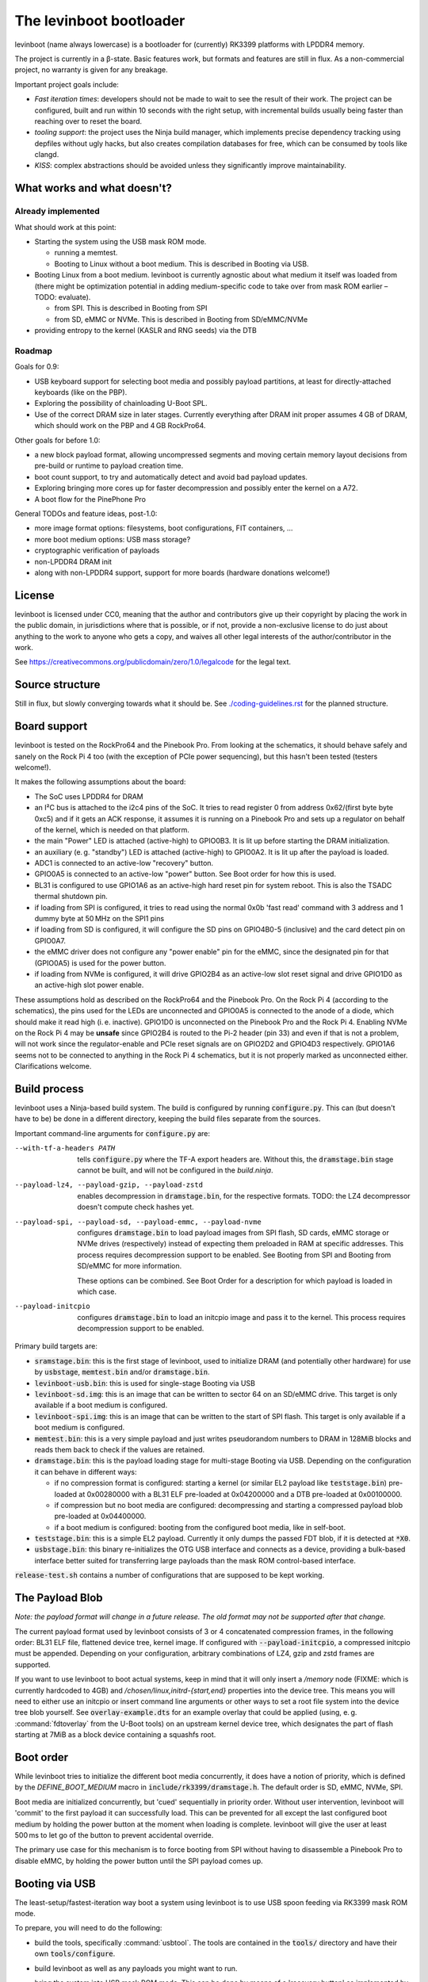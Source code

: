 .. SPDX-License-Identifier: CC0-1.0
========================
The levinboot bootloader
========================
.. role:: src(code)
.. role:: output(code)
.. role:: command(code)
   :language: shell
.. role:: cmdargs(code)

levinboot (name always lowercase) is a bootloader for (currently) RK3399 platforms with LPDDR4 memory.

The project is currently in a β-state. Basic features work, but formats and features are still in flux. As a non-commercial project, no warranty is given for any breakage.

Important project goals include:

- *Fast iteration times*: developers should not be made to wait to see the result of their work. The project can be configured, built and run within 10 seconds with the right setup, with incremental builds usually being faster than reaching over to reset the board.

- *tooling support*: the project uses the Ninja build manager, which implements precise dependency tracking using depfiles without ugly hacks, but also creates compilation databases for free, which can be consumed by tools like clangd.

- *KISS*: complex abstractions should be avoided unless they significantly improve maintainability.

What works and what doesn't?
============================

Already implemented
-------------------

What should work at this point:

- Starting the system using the USB mask ROM mode.

  - running a memtest.
  - Booting to Linux without a boot medium. This is described in _`Booting via USB`.

- Booting Linux from a boot medium. levinboot is currently agnostic about what medium it itself was loaded from (there might be optimization potential in adding medium-specific code to take over from mask ROM earlier – TODO: evaluate).

  - from SPI. This is described in _`Booting from SPI`
  - from SD, eMMC or NVMe. This is described in _`Booting from SD/eMMC/NVMe`

- providing entropy to the kernel (KASLR and RNG seeds) via the DTB

Roadmap
-------

Goals for 0.9:

- USB keyboard support for selecting boot media and possibly payload partitions,
  at least for directly-attached keyboards (like on the PBP).

- Exploring the possibility of chainloading U-Boot SPL.

- Use of the correct DRAM size in later stages. Currently everything after DRAM init proper assumes 4 GB of DRAM, which should work on the PBP and 4 GB RockPro64.

Other goals for before 1.0:

- a new block payload format, allowing uncompressed segments and moving
  certain memory layout decisions from pre-build or runtime to payload creation
  time.

- boot count support, to try and automatically detect and avoid bad payload
  updates.

- Exploring bringing more cores up for faster decompression and possibly enter
  the kernel on a A72.

- A boot flow for the PinePhone Pro

General TODOs and feature ideas, post-1.0:

- more image format options: filesystems, boot configurations, FIT containers, …

- more boot medium options: USB mass storage?

- cryptographic verification of payloads

- non-LPDDR4 DRAM init

- along with non-LPDDR4 support, support for more boards (hardware donations welcome!)

License
=======

levinboot is licensed under CC0, meaning that the author and contributors give up their copyright by placing the work in the public domain, in jurisdictions where that is possible, or if not, provide a non-exclusive license to do just about anything to the work to anyone who gets a copy, and waives all other legal interests of the author/contributor in the work.

See `<https://creativecommons.org/publicdomain/zero/1.0/legalcode>`_ for the legal text.

Source structure
================

Still in flux, but slowly converging towards what it should be.
See `<./coding-guidelines.rst>`_ for the planned structure.

Board support
=============

levinboot is tested on the RockPro64 and the Pinebook Pro. From looking at the schematics, it should behave safely and sanely on the Rock Pi 4 too (with the exception of PCIe power sequencing), but this hasn't been tested (testers welcome!).

It makes the following assumptions about the board:

- The SoC uses LPDDR4 for DRAM
- an I²C bus is attached to the i2c4 pins of the SoC. It tries to read register 0 from address 0x62/(first byte byte 0xc5) and if it gets an ACK response, it assumes it is running on a Pinebook Pro and sets up a regulator on behalf of the kernel, which is needed on that platform.
- the main "Power" LED is attached (active-high) to GPIO0B3. It is lit up before starting the DRAM initialization.
- an auxiliary (e. g. "standby") LED is attached (active-high) to GPIO0A2. It is lit up after the payload is loaded.
- ADC1 is connected to an active-low "recovery" button.
- GPIO0A5 is connected to an active-low "power" button. See _`Boot order` for how this is used.
- BL31 is configured to use GPIO1A6 as an active-high hard reset pin for system reboot. This is also the TSADC thermal shutdown pin.
- if loading from SPI is configured, it tries to read using the normal 0x0b 'fast read' command with 3 address and 1 dummy byte at 50 MHz on the SPI1 pins
- if loading from SD is configured, it will configure the SD pins on GPIO4B0-5 (inclusive) and the card detect pin on GPIO0A7.
- the eMMC driver does not configure any "power enable" pin for the eMMC, since the designated pin for that (GPIO0A5) is used for the power button.
- if loading from NVMe is configured, it will drive GPIO2B4 as an active-low slot reset signal and drive GPIO1D0 as an active-high slot power enable.

These assumptions hold as described on the RockPro64 and the Pinebook Pro. On the Rock Pi 4 (according to the schematics), the pins used for the LEDs are unconnected and GPIO0A5 is connected to the anode of a diode, which should make it read high (i. e. inactive).
GPIO1D0 is unconnected on the Pinebook Pro and the Rock Pi 4.
Enabling NVMe on the Rock Pi 4 may be **unsafe** since GPIO2B4 is routed to the Pi-2 header (pin 33) and even if that is not a problem, will not work since the regulator-enable and PCIe reset signals are on GPIO2D2 and GPIO4D3 respectively.
GPIO1A6 seems not to be connected to anything in the Rock Pi 4 schematics, but it is not properly marked as unconnected either. Clarifications welcome.


Build process
=============

levinboot uses a Ninja-based build system. The build is configured by running :src:`configure.py`. This can (but doesn't have to be) be done in a different directory, keeping the build files separate from the sources.

Important command-line arguments for :src:`configure.py` are:

--with-tf-a-headers PATH  tells :src:`configure.py` where the TF-A export headers are. Without this, the :output:`dramstage.bin` stage cannot be built, and will not be configured in the `build.ninja`.

--payload-lz4, --payload-gzip, --payload-zstd  enables decompression in :output:`dramstage.bin`, for the respective formats. TODO: the LZ4 decompressor doesn't compute check hashes yet.

--payload-spi, --payload-sd, --payload-emmc, --payload-nvme  configures :output:`dramstage.bin` to load payload images from SPI flash, SD cards, eMMC storage or NVMe drives (respectively) instead of expecting them preloaded in RAM at specific addresses.
  This process requires decompression support to be enabled.
  See _`Booting from SPI` and _`Booting from SD/eMMC` for more information.

  These options can be combined. See _`Boot Order` for a description for which payload is loaded in which case.

--payload-initcpio  configures :output:`dramstage.bin` to load an initcpio image and pass it to the kernel.
  This process requires decompression support to be enabled.

Primary build targets are:

- :output:`sramstage.bin`: this is the first stage of levinboot, used to initialize DRAM (and potentially other hardware) for use by :output:`usbstage`, :output:`memtest.bin` and/or :output:`dramstage.bin`.

- :output:`levinboot-usb.bin`: this is used for single-stage _`Booting via USB`

- :output:`levinboot-sd.img`: this is an image that can be written to sector 64 on an SD/eMMC drive.
  This target is only available if a boot medium is configured.

- :output:`levinboot-spi.img`: this is an image that can be written to the start of SPI flash.
  This target is only available if a boot medium is configured.

- :output:`memtest.bin`: this is a very simple payload and just writes pseudorandom numbers to DRAM in 128MiB blocks and reads them back to check if the values are retained.

- :output:`dramstage.bin`: this is the payload loading stage for multi-stage _`Booting via USB`.
  Depending on the configuration it can behave in different ways:

  - if no compression format is configured: starting a kernel (or similar EL2 payload like :output:`teststage.bin`) pre-loaded at 0x00280000 with a BL31 ELF pre-loaded at 0x04200000 and a DTB pre-loaded at 0x00100000.
  - if compression but no boot media are configured: decompressing and starting a compressed payload blob pre-loaded at 0x04400000.
  - if a boot medium is configured: booting from the configured boot media, like in self-boot.

- :output:`teststage.bin`: this is a simple EL2 payload. Currently it only dumps the passed FDT blob, if it is detected at :code:`*X0`.

- :output:`usbstage.bin`: this binary re-initializes the OTG USB interface and connects as a device, providing a bulk-based interface better suited for transferring large payloads than the mask ROM control-based interface.

:src:`release-test.sh` contains a number of configurations that are supposed to be kept working.

The Payload Blob
================

*Note: the payload format will change in a future release. The old format may not be supported after that change.*

The current payload format used by levinboot consists of 3 or 4 concatenated compression frames, in the following order: BL31 ELF file, flattened device tree, kernel image. If configured with :cmdargs:`--payload-initcpio`, a compressed initcpio must be appended.
Depending on your configuration, arbitrary combinations of LZ4, gzip and zstd frames are supported.

If you want to use levinboot to boot actual systems, keep in mind that it will only insert a `/memory` node (FIXME: which is currently hardcoded to 4GB) and `/chosen/linux,initrd-{start,end}` properties into the device tree.
This means you will need to either use an initcpio or insert command line arguments or other ways to set a root file system into the device tree blob yourself.
See :src:`overlay-example.dts` for an example overlay that could be applied (using, e. g. :command:`fdtoverlay` from the U-Boot tools) on an upstream kernel device tree, which designates the part of flash starting at 7MiB as a block device containing a squashfs root.

Boot order
==========

While levinboot tries to initialize the different boot media concurrently, it does have a notion of priority, which is defined by the `DEFINE_BOOT_MEDIUM` macro in :src:`include/rk3399/dramstage.h`. The default order is SD, eMMC, NVMe, SPI.

Boot media are initialized concurrently, but 'cued' sequentially in priority order.
Without user intervention, levinboot will 'commit' to the first payload it can successfully load.
This can be prevented for all except the last configured boot medium by holding the power button at the moment when loading is complete.
levinboot will give the user at least 500 ms to let go of the button to prevent accidental override.

The primary use case for this mechanism is to force booting from SPI without having to disassemble a Pinebook Pro to disable eMMC, by holding the power button until the SPI payload comes up.

Booting via USB
===============

The least-setup/fastest-iteration way boot a system using levinboot is to use USB spoon feeding via RK3399 mask ROM mode.

To prepare, you will need to do the following:

- build the tools, specifically :command:`usbtool`. The tools are contained in the :src:`tools/` directory and have their own :src:`tools/configure`.

- build levinboot as well as any payloads you might want to run.

- bring the system into USB mask ROM mode. This can be done by means of a 'recovery button' as implemented by levinboot and certain U-Boot builds, or by starting the system after removing or disabling any other boot sources containing a valid ID block. These can be:

  - a SPI flash chip. On the RockPro64, this can be disabled by shorting pins 23 and 25 on the PI-2 header.
    Note that neither RockPro64 nor Pinebook Pro currently ship with an ID block on the SPI chip, so this is not necessary by default.
  
  - an eMMC chip. On the RockPro64 and Pinebook Pro, these come as removable modules.
    Removal isn't necessary though (and should be avoided because of wear on the connector) because they can be disabled by a switch right next to the module (on the Pinebook Pro) or by shorting the 2-pin header right next to the eMMC module and SPI chip (on the RockPro64).

  - an SD card.

- connect a USB OTG port (for the Pinebook Pro and RockPro64, this is the USB-C port) of your RK3399 device with a USB host port of your development host. Make sure your OS gives you access to USB devices of ID 2207:330c (RK3399 in Mask ROM mode).

  You should also connect a serial console to UART2, so you can observe the boot process.
  This is pins 6, 8, 10 on the RockPro64 (ground, TX and RX respectively) and the headphone jack on the Pinebook Pro (keep in mind this has to be activated using a switch on the board).
  Both of these use 3.3V, with levinboot setting 1.5MBaud (8 bits, no parity, no flow control) transfer rate by default (this can be changed in :src:`config.h` setting a different clock divider, i. e. 13 for 115200 baud).
  Keep in mind that BL31 by default uses 115200 baud by default, so unless you change that (in :code:`plat/rockchip/rk3399/rk3399_def.h` in the TF-A source tree or in levinboot as described before), you will not get any output from that stage.

There are several possible boot processes via USB:

- single-stage USB boot: :command:`usbtool --run levinboot-usb.bin`

  This is the simplest USB boot process, as it is equivalent to the self-boot images. Like the self-boot images, :output:`levinboot-usb.bin` can only be built if it is configured to use boot media.

  The primary purpose of this boot process is testing self-boot configurations in a situation as close as possible to self-boot, but without having to write to boot media.

- two-stage USB boot using boot media: :command:`usbtool --call sramstage.bin --load 4000000 dramstage.bin --jump 4000000 1000`

  This is functionally equivalent to the first, with the difference that sramstage does not unpack an embedded copy of dramstage, which means that the build-process is slightly simpler and faster.

  This is useful for quickly testing dramstage changes related to boot medium handling. It is mutually exclusive with the next option:

- two-stage USB boot with mask-ROM transfer: :command:`usbtool --call sramstage.bin --load 4000000 dramstage.bin --load 4200000 path/to/bl31.elf --load 100000 path/to/fdt-blob.dtb --load 280000 teststage.bin --jump 4000000 1000` (with the paths substituted for your system)

  This should run sramstage to initialize DRAM, load all payload files into DRAM, and finally jump to :output:`dramstage.bin` which will start BL31, which will give control to :output:`teststage.bin`, which should dump the FDT header as well as its contents in DTS syntax.

  The primary use case for this boot process is testing any changes related to payload handoff, especially for small payloads.

  You can use an (uncompressed) kernel image instead of teststage, though beware that mask-ROM-based transfers are rather slow. Instead it is recommended to use the following:

- three-stage USB boot without compression: :command:`usbtool --call sramstage.bin --run usbstage.bin --load 100000 path/to/fdt-blob.dtb --load 280000 path/to/kernel/Image --load 4200000 path/to/bl31.elf --load 4000000 dramstage.bin --start 4000000 4102000`

  This will use faster bulk transfers to copy the payload into memory. Note that neither this nor the previous boot process can use an initcpio, since compression is needed for framing.

- three-stage USB boot with compression: :command:`usbtool --call sramstage.bin --run usbstage.bin --load 4400000 path/to/payload-blob --load 4000000 dramstage.bin --start 4000000 4102000`

  Note that usbstage can use stdin instead of a file by specifying '-'.

  The usecase for this is booting actual systems (i. e. not payloads designed to test levinboot) via USB.

You can also test DRAM by running :command:`usbtool --call sramstage.bin --run memtest.bin`. Furthermore, usbstage can also be used for _`Flashing SPI`.

Booting from SPI
================

levinboot can load its payload images from SPI flash. This way it can be used as the first stage in a kexec-based boot flow.

Configure the build with :cmdargs:`--payload-spi` in addition to your choice of preferred compression formats (you need at least one). This will produce :output:`levinboot-sd.img` and :output:`levinboot-usb.bin` that are self-contained in the sense that they don't require another stage to be loaded after them by the mask ROM.

Like all other boot media, you can test the bootloader over USB (see _`Booting via USB` for instructions) with :command:`usbtool --run levinboot-usb.bin` or write :output:`levinboot-sd.img` to sector 64 on the SD card or eMMC, or flashing :output:`levinboot-spi.img` to the start of SPI flash (see below for a way to do that without a working OS).

After DRAM init, this will asynchronously read up to 16MiB of SPI flash on SPI interface 1 (which is the entire chip on a RockPro64 or Pinebook Pro) as needed, starting from address 0x40000 (256 KiB offset from start), and will decompress the payload blob from it.
The flash contents after the end of _`The Payload Blob` are not used by levinboot and may be used for a root file system.

See the notes about _`The Payload Blob` for general advice on how to create it.

Recovery Button
---------------

The "Recover" button on the RockPro64/Rock Pi 4 and inside the Pinebook Pro can be used to put the SoC in mask ROM USB gadget boot mode, which can be used to reflash it or otherwise start a different bootloader.
This button is checked very early in levinboot, allowing you to recover from SPI mis-flashes without hardware modification such as shorting the SPI clock, as long as a certain (small) part of levinboot is still intact.

The recovery button function is built in all configurations of levinboot, even though it is mostly useful for SPI images, because unlike SD cards it cannot be removed and unlike eMMC it cannot be disabled using a button or switch.

Flashing SPI
------------

You can write to SPI anytime you can boot via USB, as described above: :output:`usbstage.bin` implements a command to write a block of data (such as a levinboot image) to any erase-block-(typically 4k-)aligned address in SPI flash.
Run :command:`usbtool --call sramstage.bin --run usbstage.bin --flash 0 your.img` where `0` is the start address for the image, and `your.img` is the file you want to flash.

Booting from SD/eMMC/NVMe
=========================

levinboot can load payload images from SDHC/SDXC cards, eMMC storage or an NVMe drive.
Configure it with :cmdargs:`--payload-sd` for SDHC/SDXC, :cmdargs:`--payload-emmc` for eMMC or :cmdargs:`--payload-nvme` for NVMe.
Keep in mind the RK3399 BROM can only load the bootloader itself from SPI, eMMC or SD, not NVMe.

The drive has to be partitioned using GPT. levinboot will then load a compressed payload blob from a partition with one of these special partition type GUIDs (not partition UUIDs!):

- payload A: e5ab07a0-8e5e-46f6-9ce8-41a518929b7c
- payload B: 5f04b556-c920-4b6d-bd77-804efe6fae01
- payload C: c195cc59-d766-4b78-813f-a0e1519099d8

Partition type GUIDs can be set in :cmd:`fdisk` by just pasting them instead of a partition type number from the list when setting partition type. The type will then be displayed as 'unknown' in normal mode (or as the raw type GUID in expert mode).

For each type, it will ignore all but the first one present in partition table order. If only one of these is present, it will load from that, if all three are present, it will take A, If 2 are present, it uses these rules (similar to rock-paper-scissors):

- if A and B are present, it uses A.
- if B and C are present, it uses B.
- if C and A are present, it uses C.

It might be apparent from the enumeration that these are cyclical. The idea behind this rule set is to allow the following scheme to update payloads atomically by using 2 payload partitions: write the new payload to the partition that is currently unused, then (atomically) change the type of the old payload partition to the type that was not present before.

As with USB compressed payload booting, the maximum size is 60 MiB, so reserving more space for the partitions does not make sense (typical payloads tend to stay under 30MB with gzip or zstd compression and around 30MB with LZ4 compression).

Like all other boot media, you can test the bootloader over USB (see _`Booting via USB` for instructions) with :command:`usbtool --run levinboot-usb.bin` or write :output:`levinboot-sd.img` to sector 64 on the SD card or eMMC, or flashing :output:`levinboot-spi.img` to the start of SPI flash.
Because of BROM limitations, it is not possible to install the bootloader itself to NVMe.
